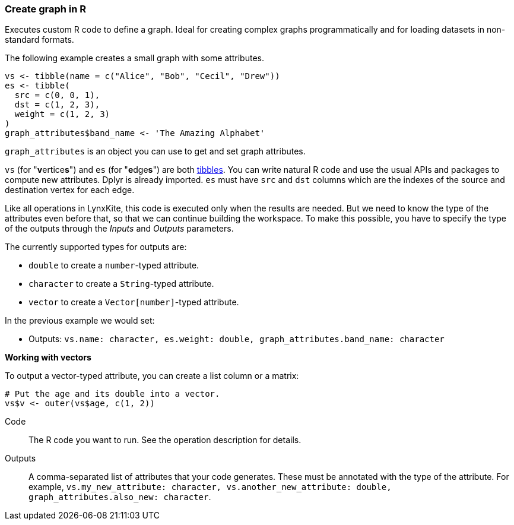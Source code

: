 ### Create graph in R

Executes custom R code to define a graph.
Ideal for creating complex graphs programmatically and for loading
datasets in non-standard formats.

The following example creates a small graph with some attributes.

[source,r]
----
vs <- tibble(name = c("Alice", "Bob", "Cecil", "Drew"))
es <- tibble(
  src = c(0, 0, 1),
  dst = c(1, 2, 3),
  weight = c(1, 2, 3)
)
graph_attributes$band_name <- 'The Amazing Alphabet'
----

`graph_attributes` is an object you can use to get and set graph attributes.

`vs` (for "**v**ertice**s**") and `es` (for "**e**dge**s**") are both
https://tibble.tidyverse.org/reference/tibble.html[tibbles].
You can write natural R code and use the usual APIs and packages to
compute new attributes. Dplyr is already imported.
`es` must have `src` and `dst` columns which are the indexes of the source and destination
vertex for each edge.

Like all operations in LynxKite, this code is executed only when the results are
needed. But we need to know the type of the attributes even before that,
so that we can continue building the workspace.
To make this possible, you have to specify the type of the outputs
through the _Inputs_ and _Outputs_ parameters.

The currently supported types for outputs are:

- `double` to create a `number`-typed attribute.
- `character` to create a `String`-typed attribute.
- `vector` to create a `Vector[number]`-typed attribute.

In the previous example we would set:

- Outputs: `vs.name: character, es.weight: double, graph_attributes.band_name: character`

**Working with vectors**

To output a vector-typed attribute, you can create a list column or a matrix:

[source,r]
----
# Put the age and its double into a vector.
vs$v <- outer(vs$age, c(1, 2))
----

====
[p-code]#Code#::
The R code you want to run. See the operation description for details.

[p-outputs]#Outputs#::
A comma-separated list of attributes that your code generates.
These must be annotated with the type of the attribute.
For example, `vs.my_new_attribute: character, vs.another_new_attribute: double, graph_attributes.also_new: character`.
====
